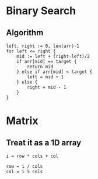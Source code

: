 * Binary Search
** Algorithm
#+BEGIN_SRC
left, right := 0, len(arr)-1
for left <= right {
    mid := left + (right-left)/2
    if arr[mid] == target {
        return mid
    } else if arr[mid] < target {
        left = mid + 1
    } else {
        right = mid - 1
    }
}
#+END_SRC

* Matrix
** Treat it as a 1D array
#+BEGIN_SRC
i = row * cols + col

row = i / cols
col = i % cols
#+END_SRC
